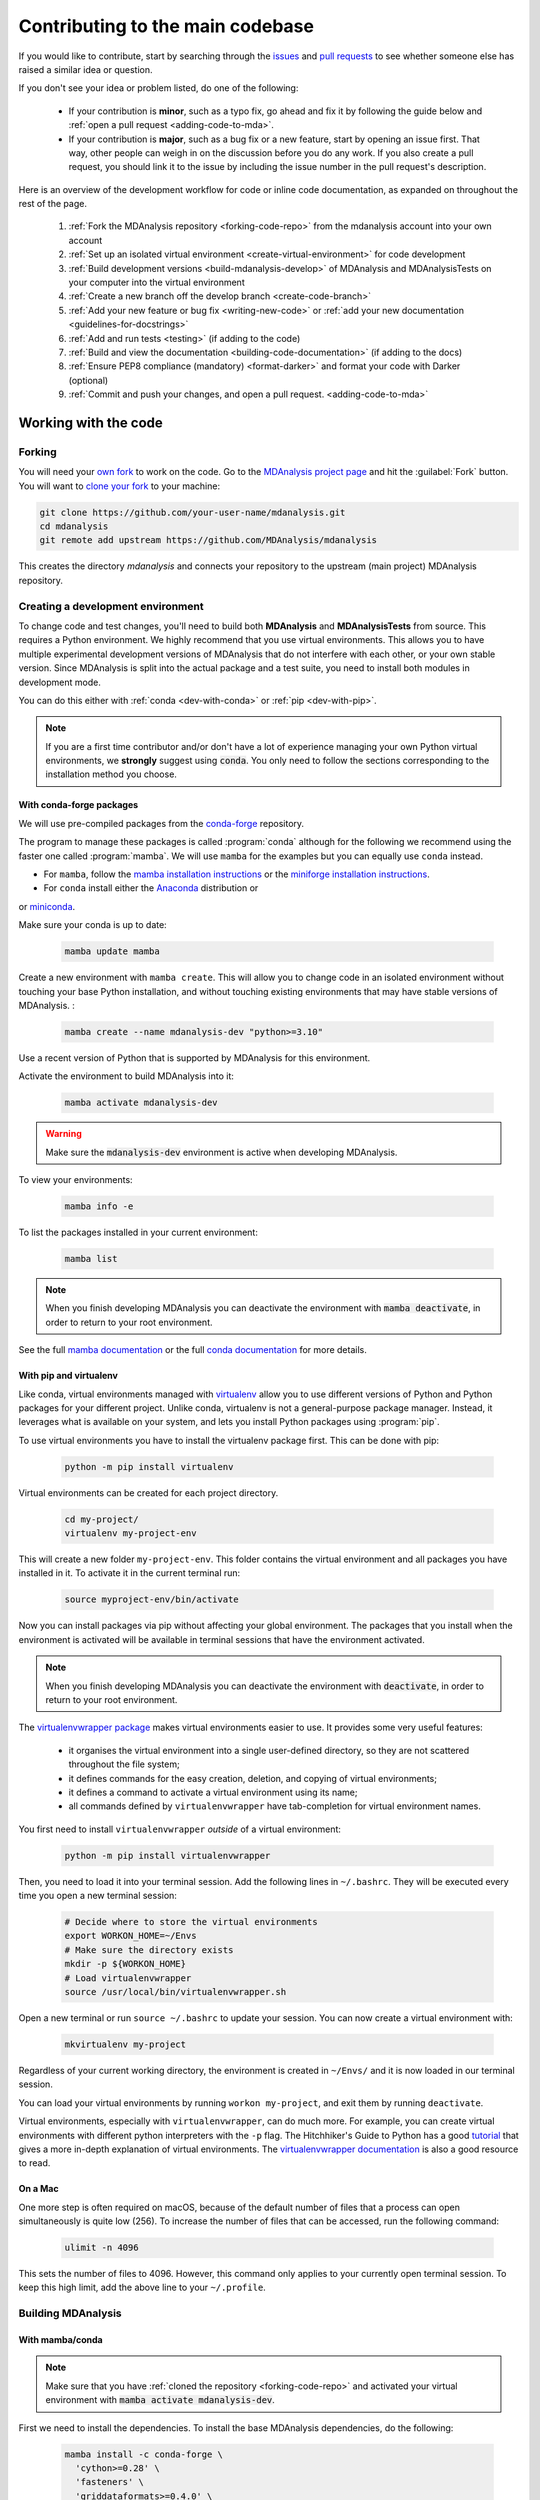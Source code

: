 .. _working-with-mdanalysis-code:

=================================
Contributing to the main codebase
=================================

If you would like to contribute, start by searching through the `issues <https://github.com/MDAnalysis/mdanalysis/issues>`_ and `pull requests <https://github.com/MDAnalysis/mdanalysis/pulls>`_ to see whether someone else has raised a similar idea or question.

If you don't see your idea or problem listed, do one of the following:

    * If your contribution is **minor**, such as a typo fix, go ahead and fix it by following the guide below and :ref:`open a pull request <adding-code-to-mda>`.

    * If your contribution is **major**, such as a bug fix or a new feature, start by opening an issue first. That way, other people can weigh in on the discussion before you do any work. If you also create a pull request, you should link it to the issue by including the issue number in the pull request's description.

Here is an overview of the development workflow for code or inline code documentation, as expanded on throughout the rest of the page.

    #. :ref:`Fork the MDAnalysis repository <forking-code-repo>` from the mdanalysis account into your own account
    #. :ref:`Set up an isolated virtual environment <create-virtual-environment>` for code development
    #. :ref:`Build development versions <build-mdanalysis-develop>` of MDAnalysis and MDAnalysisTests on your computer into the virtual environment
    #. :ref:`Create a new branch off the develop branch <create-code-branch>`
    #. :ref:`Add your new feature or bug fix <writing-new-code>` or :ref:`add your new documentation <guidelines-for-docstrings>`
    #. :ref:`Add and run tests <testing>` (if adding to the code)
    #. :ref:`Build and view the documentation <building-code-documentation>` (if adding to the docs)
    #. :ref:`Ensure PEP8 compliance (mandatory) <format-darker>` and format your code with Darker (optional)
    #. :ref:`Commit and push your changes, and open a pull request. <adding-code-to-mda>`


Working with the code
=====================

.. _forking-code-repo:

-------
Forking
-------

You will need your `own fork <https://help.github.com/en/github/getting-started-with-github/fork-a-repo>`_ to work on the code. Go to the `MDAnalysis project page <https://github.com/MDAnalysis/mdanalysis>`_ and hit the :guilabel:`Fork` button. You will
want to `clone your fork <https://help.github.com/en/github/creating-cloning-and-archiving-repositories/cloning-a-repository>`_ to your machine:

.. code-block:: bash

    git clone https://github.com/your-user-name/mdanalysis.git
    cd mdanalysis
    git remote add upstream https://github.com/MDAnalysis/mdanalysis

This creates the directory `mdanalysis` and connects your repository to
the upstream (main project) MDAnalysis repository.

.. _create-virtual-environment:

----------------------------------
Creating a development environment
----------------------------------

To change code and test changes, you'll need to build both **MDAnalysis** and **MDAnalysisTests**
from source. This requires a Python environment. We highly recommend that you use
virtual environments. This allows you to have multiple experimental development versions
of MDAnalysis that do not interfere with each other, or your own stable version.
Since MDAnalysis is split into the actual package and a test suite, you need to install
both modules in development mode.

You can do this either with :ref:`conda <dev-with-conda>` or :ref:`pip <dev-with-pip>`.

.. note::
    If you are a first time contributor and/or don't have a lot of experience managing
    your own Python virtual environments, we **strongly** suggest using :code:`conda`.
    You only need to follow the sections corresponding to the installation method you
    choose.

.. _dev-with-conda:

With conda-forge packages
-------------------------

We will use pre-compiled packages from the `conda-forge <https://conda-forge.org/>`_ repository.

The program to manage these packages is called :program:`conda` although for the following we recommend using the faster one called :program:`mamba`. We will use ``mamba`` for the examples but you can equally use ``conda`` instead.

* For ``mamba``, follow the `mamba installation instructions <https://mamba.readthedocs.io/en/latest/installation/mamba-installation.html>`_ or the `miniforge installation instructions <https://github.com/conda-forge/miniforge?tab=readme-ov-file#install>`_.
* For ``conda`` install either the  `Anaconda <https://www.anaconda.com/download/>`_ distribution or
or `miniconda <https://conda.io/miniconda.html>`_.

Make sure your conda is up to date:

    .. code-block:: bash

        mamba update mamba

Create a new environment with ``mamba create``. This will allow you to change code in
an isolated environment without touching your base Python installation, and without
touching existing environments that may have stable versions of MDAnalysis. :

    .. code-block:: bash

        mamba create --name mdanalysis-dev "python>=3.10"

Use a recent version of Python that is supported by MDAnalysis for this environment.

Activate the environment to build MDAnalysis into it:

    .. code-block:: bash

        mamba activate mdanalysis-dev

.. warning::
    Make sure the :code:`mdanalysis-dev` environment is active when developing MDAnalysis.

To view your environments:

    .. code-block:: bash

        mamba info -e

To list the packages installed in your current environment:

    .. code-block:: bash

        mamba list

.. note::
    When you finish developing MDAnalysis you can deactivate the environment with
    :code:`mamba deactivate`, in order to return to your root environment.

See the full `mamba documentation <https://mamba.readthedocs.io/en/latest/index.html>`_ or the full `conda documentation <https://docs.conda.io/projects/conda/>`_ for more details.

.. _dev-with-pip:

With pip and virtualenv
-----------------------

Like conda, virtual environments managed with `virtualenv <https://virtualenv.pypa.io/en/latest/>`_ allow you to use different versions of Python and Python packages for your different project. Unlike conda, virtualenv is not a general-purpose package manager. Instead, it leverages what is available on your system, and lets you install Python packages using :program:`pip`.

To use virtual environments you have to install the virtualenv package first. This can be done with pip:

    .. code-block:: bash

        python -m pip install virtualenv

Virtual environments can be created for each project directory.

    .. code-block:: bash

        cd my-project/
        virtualenv my-project-env

This will create a new folder ``my-project-env``. This folder contains the virtual environment and all packages you have installed in it. To activate it in the current terminal run:

    .. code-block:: bash

        source myproject-env/bin/activate

Now you can install packages via pip without affecting your global environment. The packages that you install when the environment is activated will be available in terminal sessions that have the environment activated.

.. note::
    When you finish developing MDAnalysis you can deactivate the environment with
    :code:`deactivate`, in order to return to your root environment.

The `virtualenvwrapper package <https://virtualenvwrapper.readthedocs.io/en/latest/>`_ makes virtual environments easier to use. It provides some very useful features:

    - it organises the virtual environment into a single user-defined directory, so they are not scattered throughout the file system;
    - it defines commands for the easy creation, deletion, and copying of virtual environments;
    - it defines a command to activate a virtual environment using its name;
    - all commands defined by ``virtualenvwrapper`` have tab-completion for virtual environment names.

You first need to install ``virtualenvwrapper`` *outside* of a virtual environment:

    .. code-block:: bash

        python -m pip install virtualenvwrapper

Then, you need to load it into your terminal session. Add the following lines in ``~/.bashrc``. They will be executed every time you open a new terminal session:

    .. code-block:: bash

        # Decide where to store the virtual environments
        export WORKON_HOME=~/Envs
        # Make sure the directory exists
        mkdir -p ${WORKON_HOME}
        # Load virtualenvwrapper
        source /usr/local/bin/virtualenvwrapper.sh

Open a new terminal or run ``source ~/.bashrc`` to update your session. You can now create a virtual environment with:

    .. code-block:: bash

        mkvirtualenv my-project

Regardless of your current working directory, the environment is created in ``~/Envs/`` and it is now loaded in our terminal session.

You can load your virtual environments by running ``workon my-project``, and exit them by running ``deactivate``.

Virtual environments, especially with ``virtualenvwrapper``, can do much more. For example, you can create virtual environments with different python interpreters with the ``-p`` flag. The Hitchhiker's Guide to Python has a good `tutorial <https://docs.python-guide.org/dev/virtualenvs/>`_ that gives a more in-depth explanation of virtual environments. The `virtualenvwrapper documentation <https://virtualenvwrapper.readthedocs.io/en/latest/>`_ is also a good resource to read.

On a Mac
--------

One more step is often required on macOS, because of the default number of files that a process can open simultaneously is quite low (256). To increase the number of files that can be accessed, run the following command:

    .. code-block:: bash

        ulimit -n 4096

This sets the number of files to 4096. However, this command only applies to your currently open terminal session. To keep this high limit, add the above line to your ``~/.profile``.



.. _build-mdanalysis-develop:

-------------------
Building MDAnalysis
-------------------

With mamba/conda
----------------

.. note::
    Make sure that you have :ref:`cloned the repository <forking-code-repo>`
    and activated your virtual environment with :code:`mamba activate mdanalysis-dev`.

First we need to install the dependencies. To install the base MDAnalysis
dependencies, do the following:

    .. code-block:: bash

        mamba install -c conda-forge \
          'cython>=0.28' \
          'fasteners' \
          'griddataformats>=0.4.0' \
          'hypothesis' \
          'matplotlib-base>=1.5.1' \
          'mdahole2-base' \
          'mda-xdrlib' \
          'mmtf-python>=1.0.0' \
          'numpy>=1.23.2' \
          'packaging' \
          'pathsimanalysis' \
          'pytest' \
          'scipy>=1.5.0' \
          'threadpoolctl' \
          'tqdm>=4.43.0' \
          'waterdynamics'

 
You can also install the following optional dependencies, although please note
that they many not all be available for your machine type. Specifically;
hole2, and distopia are only available on linux + x86_64 machines, and openmm
is not available for windows.

    .. code-block:: bash

        mamba install -c conda-forge \
          'biopython>=1.80' \
          'chemfiles>=0.10' \
          'clustalw=2.1' \
          'distopia>=0.2.0' \
          'duecredit' \
          'gsd>3.0.0' \
          'h5py>=2.1.0' \
          'hole2' \
          'joblib>=0.12' \
          'netcdf4' \
          'networkx' \
          'openmm' \
          'parmed' \
          'pyedr>0.7.0' \
          'pytest-xdist' \
          'pytest-cov' \
          'pytest-timeout' \
          'pytng>=0.2.3' \
          'rdkit>=2020.03.1' \
          'scikit-learn' \
          'seaborn>=0.7.0' \
          'tidynamics>1.0.0'

        # documentation dependencies
        mamba install -c conda-forge \
          'mdanalysis-sphinx-theme>=1.3.0' \
          docutils \
          sphinxcontrib-bibtex \
          sphinx-sitemap

Ensure that you have a working C/C++ compiler (e.g. gcc or clang). You will also need Python ≥ 3.10. We will now install MDAnalysis.

    .. code-block:: bash

        # go to the mdanalysis source directory
        cd mdanalysis/

        # Build and install the MDAnalysis package
        cd package/
        python -m pip install -e .

        # Build and install the test suite
        cd ../testsuite/
        python -m pip install -e .

At this point you should be able to import MDAnalysis from your locally built version. If you are running the development version, this is visible from the version number ending in :code:`-dev0`. For example:

    .. code-block:: bash

        $ python  # start an interpreter
        >>> import MDAnalysis as mda
        >>> mda.__version__
        '2.8.0-dev0'


With pip and virtualenv
-----------------------

.. note::
    Make sure that you have :ref:`cloned the repository <forking-code-repo>`
    and activated your virtual environment with :code:`source myproject-env/bin/activate`
    (or :code:`workon my-project` if you used the `virtualenvwrapper package <https://virtualenvwrapper.readthedocs.io/en/latest/>`_)

First we need to install the dependencies. To install the base MDAnalysis
dependencies, do the following:

    .. code-block:: bash

        python -m pip install \
          'cython>=0.28' \
          'fasteners' \
          'griddataformats>=0.4.0' \
          'hypothesis' \
          'matplotlib>=1.5.1' \
          'mdahole2' \
          'mda-xdrlib' \
          'mmtf-python>=1.0.0' \
          'numpy>=1.23.2' \
          'packaging' \
          'pathsimanalysis' \
          'pytest' \
          'scipy>=1.5.0' \
          'threadpoolctl' \
          'tqdm>=4.43.0' \
          'waterdynamics'

You can also install the following optional dependencies (note that
you will not be able to install all the optional dependencies as
many not available via `pip`, e.g. `clustalw`):

    .. code-block:: bash

        python -m pip install \
          'biopython>=1.80' \
          'chemfiles>=0.10' \
          'distopia>=0.2.0' \
          'duecredit' \
          'gsd>3.0.0' \
          'h5py>=2.1.0' \
          'joblib>=0.12' \
          'netcdf4' \
          'networkx' \
          'parmed' \
          'pyedr>0.7.0' \
          'pytest-xdist' \
          'pytest-cov' \
          'pytest-timeout' \
          'pytng>=0.2.3' \
          'rdkit>=2020.03.1' \
          'scikit-learn' \
          'seaborn>=0.7.0' \
          'tidynamics>1.0.0'

        # documentation dependencies
        python -m pip install \
          'mdanalysis-sphinx-theme>=1.3.0' \
          docutils \
          sphinxcontrib-bibtex \
          sphinx-sitemap


Ensure that you have a working C/C++ compiler (e.g. gcc or clang). You will also need Python ≥ 3.10. We will now install MDAnalysis.

    .. code-block:: bash

        # go to the mdanalysis source directory
        cd mdanalysis/

        # Build and install the MDAnalysis package
        cd package/
        python -m pip install -e .

        # Build and install the test suite
        cd ../testsuite/
        python -m pip install -e .

At this point you should be able to import MDAnalysis from your locally built version. If you are running the development version, this is visible from the version number ending in "-dev0". For example:

    .. code-block:: bash

        $ python  # start an interpreter
        >>> import MDAnalysis as mda
        >>> mda.__version__
        '2.8.0-dev0'


.. _branches-in-mdanalysis:

----------------------
Branches in MDAnalysis
----------------------

The most important branch of MDAnalysis is the ``develop`` branch, to which all development code for the next release is pushed.

The ``develop`` branch can be considered an "integration" branch for including your code into the next release. Only working, tested code should be committed to this branch. All code contributions ("features") should branch off ``develop``. At each release, a snapshot of the ``develop`` branch is taken, packaged and uploaded to PyPi and conda-forge.


.. _create-code-branch:

Creating a branch
-----------------

The develop branch should only contain approved, tested code, so create a
feature branch for making your changes. For example, to create a branch called
``shiny-new-feature`` from ``develop``:

    .. code-block:: bash

        git checkout -b shiny-new-feature develop

This changes your working directory to the ``shiny-new-feature`` branch.  Keep any
changes in this branch specific to one bug or feature so it is clear
what the branch brings to MDAnalysis. You can have many branches with different names
and switch in between them using the ``git checkout my-branch-name`` command.

There are several special branch names that you should not use for your feature branches:

    - ``master``
    - ``develop``
    - ``package-*``
    - ``gh-pages``


``package`` branches are used to :ref:`prepare a new production release <preparing-release>` and should be handled by the release manager only.

``master`` is the old stable code branch and is kept protected for historical reasons.

``gh-pages`` is where built documentation to be uploaded to github pages is held.


.. _writing-new-code:

----------------
Writing new code
----------------

Code formatting in Python
-------------------------

MDAnalysis is a project with a long history and many contributors; it hasn't used a consistent coding style. Since version 0.11.0, we are trying to update all the code to conform with `PEP8`_. Our strategy is to update the style every time we touch an old function and thus switch to `PEP8`_ continuously.

**Important requirements (from PEP8)**:
    - keep line length to **79 characters or less**; break long lines sensibly although for readability we may allow longer lines
    - indent with **spaces** and use **4 spaces per level**
    - naming:

        - classes: `CapitalClasses` (i.e. capitalized nouns without spaces)
        - methods and functions: `underscore_methods` (lower case, with underscores for spaces)

We recommend that you use a Python Integrated Development Environment (IDE) (`PyCharm`_ and others) or external tools like `flake8`_ for code linting. For integration of external tools with emacs and vim, check out `elpy`_ (emacs) and `python-mode`_ (vim).

To apply the code formatting in an automated way, you can also use code formatters. External tools include `autopep8`_ and `yapf`_. Most IDEs either have their own code formatter or will work with one of the above through plugins.
See :ref:`format-darker` for notes on maintaining code style compliance with existing tools.


.. _`PEP8`: https://www.python.org/dev/peps/pep-0008/
.. _`flake8`: http://flake8.readthedocs.org/en/latest/
.. _`PyCharm`: https://www.jetbrains.com/pycharm/
.. _`elpy`: https://github.com/jorgenschaefer/elpy
.. _`python-mode`: https://github.com/klen/python-mode
.. _`autopep8`: https://github.com/hhatto/autopep8
.. _`yapf`: https://github.com/google/yapf


Modules and dependencies
------------------------

MDAnalysis strives to keep dependencies small and lightweight. Code outside the :mod:`MDAnalysis.analysis` and :mod:`MDAnalysis.visualization` modules should only rely on the :ref:`core dependencies <core-module-dependencies>`, which are always installed. Analysis and visualization modules can use any :ref:`any package, but the package is treated as optional <optional-modules>`.

Imports in the code should follow the :ref:`general-rules-for-importing`.

.. seealso::

    See :ref:`module-imports` for more information.


Developing in Cython
--------------------

The ``setup.py`` script first looks for the `.c` files included in the standard MDAnalysis distribution. These are not in the GitHub repository, so ``setup.py`` will use Cython to compile extensions. `.pyx` source files are used instead of `.c` files. From there, `.pyx` files are converted to `.c` files if they are newer than the already present `.c` files or if the ``--force`` flag is set (i.e. ``python setup.py build --force``). End users (or developers) should not trigger the `.pyx` to `.c` conversion, since `.c` files delivered with source packages are always up-to-date. However, developers who work on the `.pyx` files will automatically trigger the conversion since `.c` files will then be outdated.

Place all source files for compiled shared object files into the same directory as the final shared object file.

`.pyx` files and cython-generated `.c` files should be in the same directory as the `.so` files. External dependent C/C++/Fortran libraries should be in dedicated ``src/`` and ``include/`` folders. See the following tree as an example:

    ::

        MDAnalysis
            |--lib
            |   |-- _distances.so
            |   |-- distances.pyx
            |   |-- distances.c
            |-- coordinates
                |-- _dcdmodule.so
                |-- src
                    |-- dcd.c
                |-- include
                    |-- dcd.h

.. _test-code:

-----------------
Testing your code
-----------------

MDAnalysis takes testing seriously. All code added to MDAnalysis should have tests to ensure that it works as expected; we aim for 90% coverage. See :ref:`testing` for more on :ref:`writing <write-new-tests>`, :ref:`running <run-test-suite>`, and interpreting tests.


---------------------
Documenting your code
---------------------

Changes to the code should be reflected in the ongoing ``CHANGELOG``. Add an entry here to document your fix, enhancement, or change. In addition, add your name to the author list. If you are addressing an issue, make sure to include the issue number.

.. _format-darker:

-------------------------------------------------------------------------------
Ensure PEP8 compliance (mandatory) and format your code with Darker (optional)
-------------------------------------------------------------------------------

`darker`_ is a *partial formatting* tool that helps to reformat new or modified code
lines so the codebase progressively adapts a code style instead of doing a full reformat,
which would be a big commitment. It was designed with the ``black`` formatter in mind, hence the name.

In MDAnalysis **we only require PEP8 compliance**, so if you want to make sure that your PR passes the darker bot, you'll
need both darker and ``flake8``: ::

    pip install darker flake8


You'll also need the original codebase so darker can first get a diff between the current ``develop`` branch and your code.
After making your changes to your local copy of the **MDAnalysis** repo, add the remote repo
(here we're naming it ``upstream``), and fetch the content: ::

    git remote add upstream https://github.com/MDAnalysis/mdanalysis.git
    git fetch upstream

Now you can check your modifications on the package: ::

    darker --diff -r upstream/develop package/MDAnalysis -L flake8

and the test suite: ::

    darker --diff -r upstream/develop testsuite/MDAnalysisTests -L flake8

Darker will first suggest changes so that the new code lines comply with ``black``'s rules, like this:

.. image:: images/darker_black.png

and then show flake8 errors and warnings. These look like this:

.. image:: images/darker_pep8.png

You are free to skip the diffs and then manually fix the PEP8 faults.
Or if you're ok with the suggested formatting changes, just apply the suggested fixes: ::

    darker -r upstream/develop package/MDAnalysis -L flake8
    darker -r upstream/develop testsuite/MDAnalysisTests -L flake8


.. note::

   MDAnalysis does *not* currently use the popular `black`_ code formatter across the whole project, therefore please consider the following rules:

   * **Do not run** ``black`` on an existing file that you are editing. This makes the diff for the PR very difficult to read. Instead use ``darker`` as explained above to only reformat your changes.
   * You *may* run ``black`` on a *new file* that you are adding to the code base.

   For an ongoing discussion (which you are welcome to join) see `issue #2450`_.

.. _`darker`: https://github.com/akaihola/darker
.. _`black`: https://black.readthedocs.io/
.. _`issue #2450`: https://github.com/MDAnalysis/mdanalysis/issues/2450


.. _adding-code-to-mda:

------------------------------
Adding your code to MDAnalysis
------------------------------

Committing your code
--------------------

When you are happy with a set of changes and :ref:`all the tests pass <test-code>`, it is time to commit. All changes in one revision should have a common theme. If you implemented two rather different things (say, one bug fix and one new feature), then split them into two commits with different messages.

Once you’ve made changes to files in your local repository, you can see them by typing:

    .. code-block:: bash

        git status

Tell git to track files by typing:

    .. code-block::

        git add path/to/file-to-be-added.py

Doing ``git status`` again should give something like:

    .. code-block::

        # On branch shiny-new-feature
        #
        #       modified:   /relative/path/to/file-you-added.py
        #

Then commit with:

    .. code-block:: bash

        git commit -m

This opens up a message editor.

*Always* add a descriptive comment for your commit message (feel free to be verbose!):

    - use a short (<50 characters) subject line that summarizes the change
    - leave a blank line
    - optionally, add additional more verbose descriptions; paragraphs or bullet lists (with ``-`` or ``*``) are good
    - manually break lines at 80 characters
    - manually indent bullet lists

.. seealso::

    See `Tim Pope's A Note About Git Commit Messages <http://tbaggery.com/2008/04/19/a-note-about-git-commit-messages.html>`_ for a rationale for these rules.


Pushing your code to GitHub
---------------------------

When you want your changes to appear publicly on your GitHub page, push your forked feature branch’s commits:

    .. code-block:: bash

        git push origin shiny-new-feature

Here `origin` is the default name given to your remote repository on GitHub. You can see the remote repositories:

    .. code-block:: bash

        git remote -v

If you added the upstream repository as described above you will see something like:

    .. code-block:: bash

        origin  git@github.com:your-username/mdanalysis.git (fetch)
        origin  git@github.com:your-username/mdanalysis.git (push)
        upstream        git@github.com:MDAnalysis/mdanalysis.git (fetch)
        upstream        git@github.com:MDAnalysis/mdanalysis.git (push)

Now your code is on GitHub, but it is not yet a part of the MDAnalysis project. For that to happen, a pull request needs to be submitted on GitHub.

.. _rebase-code:

Rebasing your code
------------------

Often the upstream MDAnalysis develop branch will be updated while you are working on your own code.
You will then need to update your own branch with the new code to avoid merge conflicts.
You need to first retrieve it and then `rebase <https://www.atlassian.com/git/tutorials/rewriting-history/git-rebase>`_
your branch so that your changes apply to the new code:

    .. code-block:: bash

        git fetch upstream
        git rebase upstream/develop

This will replay your commits on top of the latest development code from MDAnalysis.  If this
leads to merge conflicts, you must resolve these before submitting your pull
request.  If you have uncommitted changes, you will need to ``git stash`` them
prior to updating.  This will effectively store your changes and they can be
reapplied after updating with ``git stash apply``.

Once rebased, push your changes:

    .. code-block:: bash

        git push -f origin shiny-new-feature

and `create a pull request <https://github.com/MDAnalysis/mdanalysis/pulls>`_.

.. _create-a-pull-request:

Creating a pull request
-----------------------

The typical approach to adding your code to MDAnalysis is to make a `pull request <https://help.github.com/en/github/collaborating-with-issues-and-pull-requests/about-pull-requests>`_ on GitHub. Please make sure that your contribution :ref:`passes all tests <test-code>`. If there are test failures, you will need to address them before we can review your contribution and eventually merge them. If you have problems with making the tests pass, please ask for help! (You can do this in the comments of the pull request).

    #. Navigate to your repository on GitHub
    #. Click on the :guilabel:`Pull Request` button
    #. You can then click on :guilabel:`Commits` and :guilabel:`Files Changed` to make sure everything looks okay one last time
    #. Write a description of your changes and follow the PR checklist

        - check that docs are updated
        - check that tests run
        - check that you've updated CHANGELOG
        - reference the issue that you address, if any

    #. Click :guilabel:`Send Pull Request`.

Your pull request is then sent to the repository maintainers. After this, the following happens:

    #. A :ref:`suite of tests are run on your code <continuous-integration>` with the tools :ref:`travis`, :ref:`appveyor` and :ref:`codecov`. If they fail, please fix your pull request by pushing updates to it.
    #. Developers will ask questions and comment in the pull request. You may be asked to make changes.
    #. When everything looks good, a core developer will merge your code into the ``develop`` branch of MDAnalysis. Your code will be in the next release.

If you need to make changes to your code, you can do so on your local repository as you did before. Committing and pushing the changes will  update your pull request and restart the automated tests.

.. _working-with-mdanalysis-docs:

Working with the code documentation
===================================

MDAnalysis maintains two kinds of documentation:

    #. `This user guide <https://www.mdanalysis.org/UserGuide/>`__: a map of how MDAnalysis works, combined with tutorial-like overviews of specific topics (such as the analyses)

    #. `The documentation generated from the code itself <https://www.mdanalysis.org/docs/>`__. Largely built from code docstrings, these are meant to provide a clear explanation of the usage of individual classes and functions. They often include technical or historical information such as in which version the function was added, or deprecation notices.

This guide is for the documentation generated from the code. If you are looking to contribute to the user guide, please see :ref:`working-with-user-guide`.

MDAnalysis has a lot of documentation in the Python doc strings. The docstrings follow the `Numpy Docstring Standard <https://numpydoc.readthedocs.io/en/latest/format.html#docstring-standard>`__, which is used widely
in the Scientific Python community. They are nice to read as normal text and are converted by sphinx to normal ReST through `napoleon <http://sphinxcontrib-napoleon.readthedocs.org/en/latest/index.html>`__.

This standard specifies the format of
the different sections of the docstring. See `this document
<https://numpydoc.readthedocs.io/en/latest/format.html#docstring-standard>`_
for a detailed explanation, or look at some of the existing functions to
extend it in a similar manner.

Note that each page of the  `online documentation <https://www.mdanalysis.org/docs/>`_ has a link to the *Source* of the page. You can look at it in order to find out how a particular page has been written in reST and copy the approach for your own documentation.

.. _building-code-documentation:

--------------------------
Building the documentation
--------------------------

The online documentation is generated from the pages in ``mdanalysis/package/doc/sphinx/source/documentation_pages``. The documentation for the current release are hosted at www.mdanalysis.org/docs, while the development version is at www.mdanalysis.org/mdanalysis/.

In order to build the documentation, you must first :ref:`clone the main MDAnalysis repo <forking-code-repo>`. :ref:`Set up a virtual environment <create-virtual-environment>` in the same way as you would for the code (you should typically use the same environment as you do for the code). Build the development version of MDAnalysis.

Then, generate the docs with:

    .. code-block:: bash

        cd doc/sphinx && make html

This generates and updates the files in ``doc/html``. If the above command fails with an ``ImportError``, run

    .. code-block:: bash

        python setup.py build_ext --inplace

and retry.

You will then be able to open the home page, ``doc/html/index.html``, and look through the docs. In particular, have a look at any pages that you tinkered with. It is typical to go through multiple cycles of fix, rebuild the docs, check and fix again.

If rebuilding the documentation becomes tedious after a while, install the :ref:`sphinx-autobuild <autobuild-sphinx>` extension.

-------------------------
Where to write docstrings
-------------------------

When writing Python code, you should always add a docstring to each public (visible to users):

    * module
    * function
    * class
    * method

\When you add a new module, you should include a docstring with a short sentence describing what the module does, and/or a long document including examples and references.

.. _guidelines-for-docstrings:

---------------------------------
Guidelines for writing docstrings
---------------------------------

A typical function docstring looks like the following:

    ::

        def func(arg1, arg2):
            """Summary line.

            Extended description of function.

            Parameters
            ----------
            arg1 : int
                Description of `arg1`
            arg2 : str
                Description of `arg2`


            Returns
            -------
            bool
                Description of return value

            """
            return True

.. seealso::

    The `napoleon documentation <https://sphinxcontrib-napoleon.readthedocs.io/en/latest/example_numpy.html>`_ has further breakdowns of docstrings at the module, function, class, method, variable, and other levels.

* When writing reST markup, make sure that there are **at least two blank lines above** the reST after a numpy heading. Otherwise, the Sphinx/napoleon parser does not render correctly.

    .. code-block:: RST

        some more docs bla bla

        Notes
        -----
        THE NEXT TWO BLANK LINES ARE IMPORTANT.


        .. versionadded:: 0.16.0

* Do not use "Example" or "Examples" as a normal section heading (e.g. in module level docs): *only* use it as a `NumPy doc Section <https://numpydoc.readthedocs.io/en/latest/format.html#docstring-standard>`__. It will not be rendered properly, and will mess up sectioning.


* When writing multiple common names in one line, Sphinx sometimes tries to reference the first name. In that case, you have to split the names across multiple lines. See below for an example:

    .. code-block:: RST

        Parameters
        ----------
        n_atoms, n_residues : int
            numbers of atoms/residues

* We are using MathJax with sphinx so you can write LaTeX code in math tags.

    In blocks, the code below

        .. code-block:: rst

            #<SPACE if there is text above equation>
            .. math::
                e^{i\pi} = -1

    renders like so:

        .. math::
            e^{i\pi} = -1


    Math directives can also be used inline.

        .. code-block:: rst

            We make use of the identity :math:`e^{i\pi} = -1` to show...

    Note that you should *always* make doc strings with math code **raw** python strings **by prefixing them with the letter "r"**, or else you will get problems with backslashes in unexpected places.

        ::

            def rotate(self, R):
                r"""Apply a rotation matrix *R* to the selection's coordinates.

                :math:`\mathsf{R}` is a 3x3 orthogonal matrix that transforms a vector
                :math:`\mathbf{x} \rightarrow \mathbf{x}'`:

                .. math::

                \mathbf{x}' = \mathsf{R}\mathbf{x}
                """

    .. seealso::

        See `Stackoverflow: Mathjax expression in sphinx python not rendering correctly <http://stackoverflow.com/questions/16468397/mathjax-expression-in-sphinx-python-not-rendering-correclty">`_ for further discussion.


-------------------
Documenting changes
-------------------

.. _versionadded: https://www.sphinx-doc.org/en/master/usage/restructuredtext/directives.html#directive-versionadded
.. _versionchanged: https://www.sphinx-doc.org/en/master/usage/restructuredtext/directives.html#directive-versionchanged
.. _deprecated: https://www.sphinx-doc.org/en/master/usage/restructuredtext/directives.html#directive-deprecated

We use reST constructs to annotate *additions*, *changes*, and *deprecations* to the code so that users can quickly learn from the documentation in which version of MDAnalysis the feature is available.

A **newly added module/class/method/attribute/function** gets a `versionadded`_  directive entry in its primary doc section, as below.

.. code-block:: rst

   .. versionadded:: X.Y.Z

For parameters and attributes, we typically mention the new entity in a `versionchanged`_ section of the function or class (although a `versionadded`_ would also be acceptable).

**Changes** are indicated with a `versionchanged`_ directive

.. code-block:: rst

   .. versionchanged:: X.Y.Z
      Description of the change. Can contain multiple descriptions.
      Don't assume that you get nice line breaks or formatting, write your text in
      full sentences that can be read as a paragraph.

**Deprecations** (features that are not any longer recommended for use and that will be removed in future releases) are indicated by the `deprecated`_ directive:

.. code-block:: rst

   .. deprecated:: X.Y.Z
      Describe (1) alternatives (what should users rather use) and
      (2) in which future release the feature will be removed.

When a feature is removed, we remove the deprecation notice and add a `versionchanged`_ to the docs of the enclosing scope. For example, when a parameter of a function is removed, we update the docs of the function. Function/class removal are indicated in the module docs. When we remove a whole module, we typically indicate it in the top-level reST docs that contain the TOC tree that originally included the module.



--------------------------------------
Writing docs for abstract base classes
--------------------------------------

MDAnalysis contains a number of abstract base classes, such as :class:`~MDAnalysis.analysis.base.AnalysisBase`. Developers who define new base classes, or modify existing ones, should follow these rules:

    - The *class docstring* needs to contain a list of methods that can be overwritten by inheritance from the base class. Distinguish and document methods as required or optional.
    - The class docstring should contain a minimal example for how to derive this class. This demonstrates best practices, documents ideas and intentions behind the specific choices in the API, helps to promote a unified code base, and is useful for developers as a concise summary of the API.
    - A more detailed description of methods should come in the *method docstring*, with a note specifying if the method is required or optional to overwrite.

See the documentation of :class:`MDAnalysis.analysis.base.AnalysisBase` for an example of this documentation.

---------------------------------------
Adding your documentation to MDAnalysis
---------------------------------------

As with any contribution to an MDAnalysis repository, :ref:`commit and push <adding-code-to-mda>` your documentation contributions to GitHub. If *any fixes in the restructured text* are needed, *put them in their own commit* (and do not include any generated files under `docs/html`). Try to keep all reST fixes in the one commit. ``git add FILE`` and ``git commit --amend`` is your friend when piling more and more small reST fixes onto a single "fixed reST" commit.

We recommend :ref:`building the docs locally first <building-code-documentation>` to preview your changes. Then, :ref:`create a pull request <create-a-pull-request>`. All the tests in the MDAnalysis test suite will run, but only one checks that the documents compile correctly.

---------------------------------------
Viewing the documentation interactively
---------------------------------------

In the Python interpreter one can simply say:

    ::

        import MDAnalysis
        help(MDAnalysis)
        help(MDAnalysis.Universe)

In ``ipython`` one can use the question mark operator:

    .. ipython::
        :verbatim:

        In [1]: MDAnalysis.Universe?
